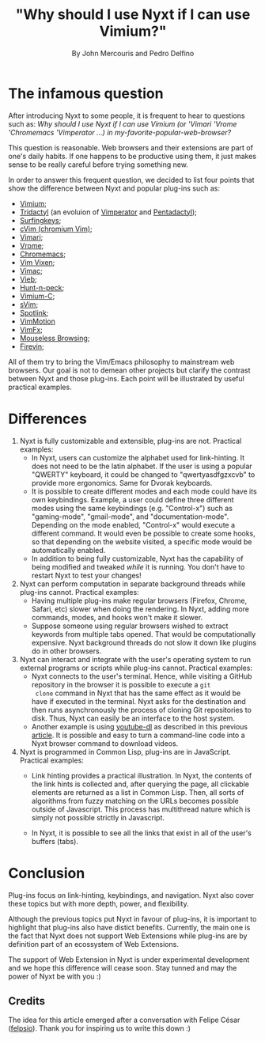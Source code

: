 #+TITLE: "Why should I use Nyxt if I can use Vimium?"
#+AUTHOR: By John Mercouris and Pedro Delfino
#+FILETAGS: :feature:
 
* The infamous question

After introducing Nyxt to some people, it is frequent to hear to
questions such as: /Why should I use Nyxt if I can use Vimium (or 'Vimari
'Vrome 'Chromemacs 'Vimperator ...) in my-favorite-popular-web-browser?/

This question is reasonable. Web browsers and their extensions are part of one's
daily habits. If one happens to be productive using them, it just makes
sense to be really careful before trying something new.

In order to answer this frequent question, we decided to list four
points that show the difference between Nyxt and popular plug-ins
such as:

- [[https://github.com/philc/vimium][Vimium]];
- [[https://github.com/tridactyl/tridactyl][Tridactyl]] (an evoluion of [[https://en.wikipedia.org/wiki/Vimperator][Vimperator]] and [[https://en.wikipedia.org/wiki/Pentadactyl][Pentadactyl]]);
- [[https://github.com/brookhong/Surfingkeys][Surfingkeys]];
- [[https://github.com/1995eaton/chromium-vim][cVim (chromium Vim)]];
- [[https://github.com/televator-apps/vimari][Vimari]];
- [[https://github.com/jinzhu/vrome][Vrome]];
- [[https://github.com/maeda-kazuya/chromemacs][Chromemacs]];
- [[https://github.com/ueokande/vim-vixen][Vim Vixen]];
- [[https://vimacapp.com/][Vimac]];
- [[https://github.com/sponsors/Jelmerro][Vieb]];
- [[https://github.com/zsims/hunt-and-peck][Hunt-n-peck]];
- [[https://github.com/gdh1995/vimium-c#readme][Vimium-C]];
- [[https://github.com/flippidippi/sVim][sVim]];
- [[https://github.com/reindert-vetter/spotlink/][Spotlink]];
- [[https://github.com/dwarvesf/VimMotionApp][VimMotion]]
- [[https://github.com/akhodakivskiy/VimFx][VimFx]];
- [[https://github.com/Rleahy22/Mouseless-Browsing][Mouseless Browsing]];
- [[https://github.com/glacambre/firenvim][Firevin]];

All of them try to bring the Vim/Emacs philosophy to mainstream web
browsers. Our goal is not to demean other projects but clarify the
contrast between Nyxt and those plug-ins. Each point will be
illustrated by useful practical examples.

* Differences

1. Nyxt is fully customizable and extensible, plug-ins are
   not. Practical examples:
   + In Nyxt, users can customize the alphabet used for
     link-hinting. It does not need to be the latin alphabet. If the
     user is using a popular "QWERTY" keyboard, it could be changed to
     "qwertyasdfgzxcvb" to provide more ergonomics. Same for Dvorak keyboards.
   + It is possible to create different modes and each mode could have
     its own keybindings. Example, a user could define three different
     modes using the same keybindings (e.g. "Control-x") such as
     "gaming-mode", "gmail-mode", and "documentation-mode". Depending on
     the mode enabled, "Control-x" would execute a different command. It
     would even be possible to create some hooks, so that depending on
     the website visited, a specific mode would be automatically enabled.
   + In addition to being fully customizable, Nyxt has the capability
     of being modified and tweaked /while/ it is running. You don't
     have to restart Nyxt to test your changes!

2. Nyxt can perform computation in separate background
   threads while plug-ins cannot. Practical examples:
   + Having multiple plug-ins make regular browsers (Firefox, Chrome,
     Safari, etc) slower when doing the rendering. In Nyxt,
     adding more commands, modes, and hooks won't make it slower.
   + Suppose someone using regular browsers wished to extract keywords
     from multiple tabs opened. That would be computationally
     expensive. Nyxt background threads do not slow it down like
     plugins do in other browsers.

3. Nyxt can interact and integrate with the user's operating system to run
   external programs or scripts while plug-ins cannot. Practical examples:
   + Nyxt connects to the user's terminal. Hence, while visiting a
     GitHub repository in the browser it is possible to execute a ~git
     clone~ command in Nyxt that has the same effect as it would be
     have if executed in the terminal. Nyxt asks for the destination
     and then runs asynchronously the process of cloning Git
     repositories to disk. Thus, Nyxt can easily be an interface to
     the host system.
   + Another example is using [[https://github.com/rg3/youtube-dl/][youtube-dl]] as described in this previous
     [[https://nyxt.atlas.engineer/article/command-line-programs.org][article]]. It is possible and easy to turn a command-line code into
     a Nyxt browser command to download videos.

4. Nyxt is programmed in Common Lisp, plug-ins are in
     JavaScript. Practical examples:
   + Link hinting provides a practical illustration. In Nyxt, the
     contents of the link hints is collected and, after querying the
     page, all clickable elements are returned as a list in Common
     Lisp. Then, all sorts of algorithms from fuzzy matching on the
     URLs becomes possible outside of Javascript. This process has
     multithread nature which is simply not possible strictly in
     Javascript. 

   + In Nyxt, it is possible to see all the links that exist in all of
     the user's buffers (tabs).

* Conclusion

Plug-ins focus on link-hinting, keybindings, and
navigation. Nyxt also cover these topics but with more depth, power,
and flexibility. 

Although the previous topics put Nyxt in favour of plug-ins, it is
important to highlight that plug-ins also have distict
benefits. Currently, the main one is the fact that Nyxt does not
support Web Extensions while plug-ins are by definition part of an
ecossystem of Web Extensions.

The support of Web Extension in Nyxt is under experimental development
and we hope this difference will cease soon. Stay tunned and may the
power of Nyxt be with you :)

** Credits

The idea for this article emerged after a conversation with Felipe
César ([[https://felps.io/][felpsio]]). Thank you for inspiring us to write this down :)
